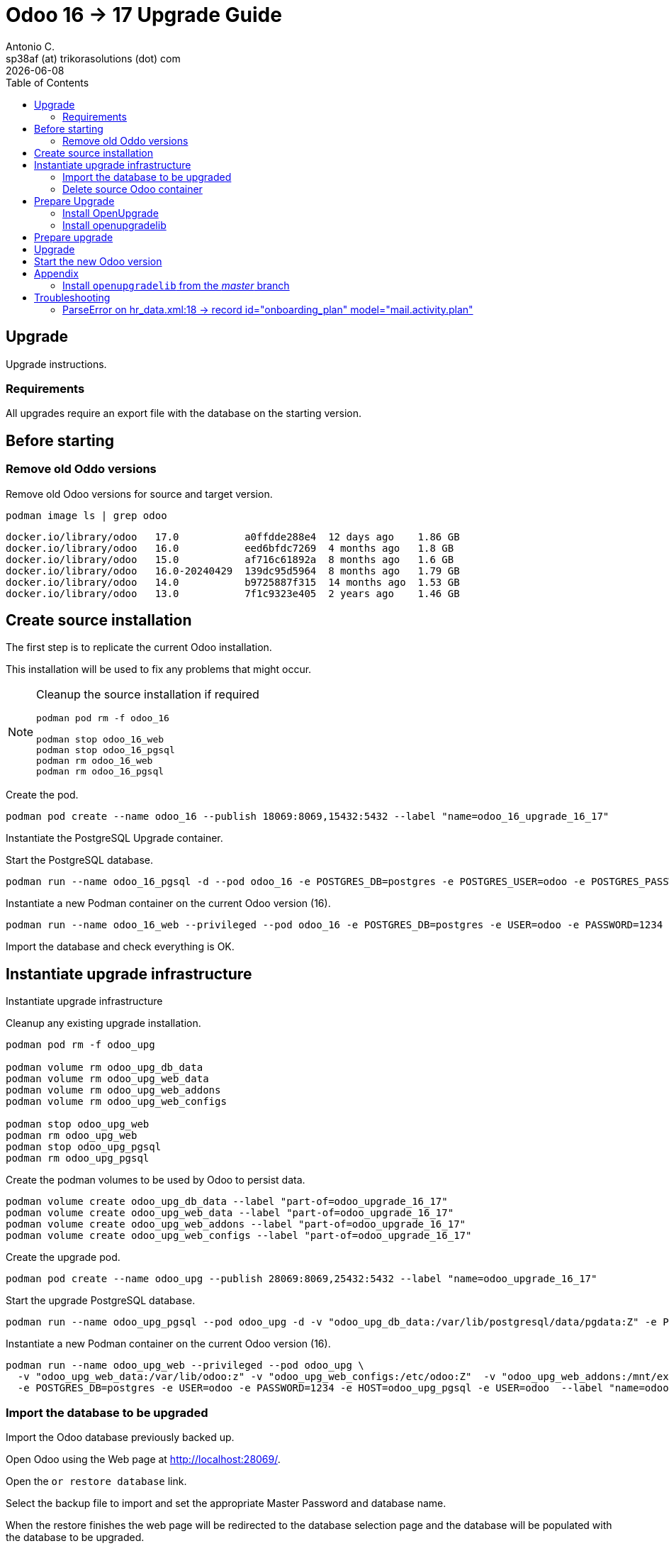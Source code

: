 = Odoo 16 -> 17 Upgrade Guide
Antonio C. <sp38af (at) trikorasolutions (dot) com>
:toc: left
:revdate: {docdate}
:icons: font
:Description: Guide for deploying Odoo as a podman container.

== Upgrade

[.lead]
Upgrade instructions.

=== Requirements

All upgrades require an export file with the database on the starting version.

== Before starting

=== Remove old Oddo versions

[.lead]
Remove old Odoo versions for source and target version.

[source,bash]
----
podman image ls | grep odoo
----

[source,]
----
docker.io/library/odoo   17.0           a0ffdde288e4  12 days ago    1.86 GB
docker.io/library/odoo   16.0           eed6bfdc7269  4 months ago   1.8 GB
docker.io/library/odoo   15.0           af716c61892a  8 months ago   1.6 GB
docker.io/library/odoo   16.0-20240429  139dc95d5964  8 months ago   1.79 GB
docker.io/library/odoo   14.0           b9725887f315  14 months ago  1.53 GB
docker.io/library/odoo   13.0           7f1c9323e405  2 years ago    1.46 GB
----


== Create source installation

[.lead]
The first step is to replicate the current Odoo installation.

This installation will be used to fix any problems that might occur.

[NOTE]
====
Cleanup the source installation if required

[source,bash]
----
podman pod rm -f odoo_16

podman stop odoo_16_web
podman stop odoo_16_pgsql
podman rm odoo_16_web 
podman rm odoo_16_pgsql
----
====

Create the pod.

[source,bash]
----
podman pod create --name odoo_16 --publish 18069:8069,15432:5432 --label "name=odoo_16_upgrade_16_17"
----

Instantiate the PostgreSQL Upgrade container.

Start the PostgreSQL database.

[source,bash]
----
podman run --name odoo_16_pgsql -d --pod odoo_16 -e POSTGRES_DB=postgres -e POSTGRES_USER=odoo -e POSTGRES_PASSWORD=1234 -e "PGDATA=/var/lib/postgresql/data/pgdata"  --label "name=postgresql,component=database,part-of=odoo" postgres:13
----

Instantiate a new Podman container on the current Odoo version (16).

[source,bash]
----
podman run --name odoo_16_web --privileged --pod odoo_16 -e POSTGRES_DB=postgres -e USER=odoo -e PASSWORD=1234  -e HOST=odoo_16_pgsql -e USER=odoo  --label "name=odoo,component=web,part-of=odoo" odoo:16.0
----

Import the database and check everything is OK.

== Instantiate upgrade infrastructure

[.lead]
Instantiate upgrade infrastructure

Cleanup any existing upgrade installation.

[source,bash]
----
podman pod rm -f odoo_upg

podman volume rm odoo_upg_db_data
podman volume rm odoo_upg_web_data
podman volume rm odoo_upg_web_addons
podman volume rm odoo_upg_web_configs

podman stop odoo_upg_web
podman rm odoo_upg_web
podman stop odoo_upg_pgsql
podman rm odoo_upg_pgsql

----

Create the podman volumes to be used by Odoo to persist data.

[source,bash]
----
podman volume create odoo_upg_db_data --label "part-of=odoo_upgrade_16_17"
podman volume create odoo_upg_web_data --label "part-of=odoo_upgrade_16_17"
podman volume create odoo_upg_web_addons --label "part-of=odoo_upgrade_16_17"
podman volume create odoo_upg_web_configs --label "part-of=odoo_upgrade_16_17"
----

Create the upgrade pod.

[source,bash]
----
podman pod create --name odoo_upg --publish 28069:8069,25432:5432 --label "name=odoo_upgrade_16_17"
----

Start the upgrade PostgreSQL database.

[source,bash]
----
podman run --name odoo_upg_pgsql --pod odoo_upg -d -v "odoo_upg_db_data:/var/lib/postgresql/data/pgdata:Z" -e POSTGRES_DB=postgres -e POSTGRES_USER=odoo -e POSTGRES_PASSWORD=1234 -e "PGDATA=/var/lib/postgresql/data/pgdata"  --label "name=postgresql,component=database,part-of=odoo_upgrade_16_17" postgres:13
----

Instantiate a new Podman container on the current Odoo version (16).

[source,bash]
----
podman run --name odoo_upg_web --privileged --pod odoo_upg \
  -v "odoo_upg_web_data:/var/lib/odoo:z" -v "odoo_upg_web_configs:/etc/odoo:Z"  -v "odoo_upg_web_addons:/mnt/extra-addons:Z" \
  -e POSTGRES_DB=postgres -e USER=odoo -e PASSWORD=1234 -e HOST=odoo_upg_pgsql -e USER=odoo  --label "name=odoo,component=web,part-of=odoo_upgrade_16_17" odoo:16.0
----

=== Import the database to be upgraded

[.lead]
Import the Odoo database previously backed up.

Open Odoo using the Web page at http://localhost:28069/.

Open the `or restore database` link.

Select the backup file to import and set the appropriate Master Password and 
 database name.

When the restore finishes the web page will be redirected to the database 
 selection page and the database will be populated with the database to be 
 upgraded.

=== Delete source Odoo container

Stop with `^C` the running `odoo_upg_web` Odoo container and remove it.

[source,bash]
----
podman stop odoo_upg_web
podman rm odoo_upg_web
----

== Prepare Upgrade

Start Odoo 17.0.

[source,bash]
----
podman run -it --name odoo_upg_web --privileged --pod odoo_upg -v "odoo_upg_web_data:/var/lib/odoo:z" -v "odoo_upg_web_configs:/etc/odoo:Z"  -v "odoo_upg_web_addons:/mnt/extra-addons:Z" -e POSTGRES_DB=postgres -e USER=odoo -e PASSWORD=1234  -e HOST=odoo_upg_pgsql -e USER=odoo  --label "name=odoo,component=web,part-of=odoo" odoo:17.0 /bin/bash
----

=== Install OpenUpgrade

These steps will be performed on a temporary folder _e.g._ `/z/_temp`.

In the meantime clone the OpenUpgrade version for Odoo 17.0.

[source,bash]
----
git clone --branch=17.0 --depth=1 --single-branch git@github.com:OCA/OpenUpgrade.git OpenUpgrade-17.0
----

Copy the 2 addon folders to the container under the `/mnt/extra-addons/` folder.

Remove existing openupgrade folders, if they exist.

[source,bash]
----
podman exec odoo_upg_web rm -Rf /mnt/extra-addons/openupgrade_scripts/
podman exec odoo_upg_web rm -Rf /mnt/extra-addons/openupgrade_framework/
----

Copy OpenUpgrade 17.0 files.

[source,bash]
----
podman cp OpenUpgrade-17.0/openupgrade_scripts/ odoo_upg_web:/mnt/extra-addons/
podman cp OpenUpgrade-17.0/openupgrade_framework/ odoo_upg_web:/mnt/extra-addons/
----

=== Install openupgradelib [[openupgradelib]]

[.lead]
Install the latest `openupgradelib` version, locally.

[NOTE]
====
Check the Python version for the Odoo container.

[source,bash]
----
python3 --version
Python 3.10.12
----
====

For Odoo 17.0 use Python 3.10.

Set the Python version.

[source,bash]
----
ODOO_PYTHON_VERSION=3.10
----

Check the link:common-upgrade-instructions.adoc#install_python_vend[Install Python Virtual Environment] 
 instructions to install Python.

[CAUTION]
====
Check that the `/var/lib/odoo/.local/lib/python${ODOO_PYTHON_VERSION}` 
 folder exists on the Odoo container. If the folder doesn't exist create it 
 by installing anything, _e.g._ `yq`.

[source,bash]
----
python3.10 -m pip install yq
----
====

If not already inside, enter the Python venv.

[source,bash]
----
source /z/_tmp/venv_python_${ODOO_PYTHON_VERSION}/bin/activate
----

Install `openupgradelib` from the GitHub either from the `master` branch or from a specific tag.

[NOTE]
====
To install `openupgradelib` from the master branch check the 
 <<install_openupgradelib_master>> section.
====

==== Install `openupgradelib` from specific tag

[source,bash]
----
python -m pip install git+https://github.com/OCA/openupgradelib.git@3.7.2#egg=openupgradelib
----

Generate pip `requirements.txt` file for the `openupgradelib` version.

[source,bash]
----
python -m pip freeze | grep openupgradelib > requirements.txt
----

Generate a requirements folder with the downloaded `openupgradelib` library.

[source,bash]
----
mkdir pip-reqs
python -m pip download -r requirements.txt -d pip-reqs/
----

Step out of the Python virtual environment.

[source,bash]
----
deactivate
----

Copy the requirements to Odoo container.

[source,bash]
----
podman cp pip-reqs/ odoo_upg_web:/opt/
----

On the Odoo container, install `openupgradelib` from the requirements folder.

[source,bash]
----
pip3 uninstall -y openupgradelib
pip3 install openupgradelib --find-links=/opt/pip-reqs/
----

== Prepare upgrade

Create the upgrade configuration file.

Download the file.

[source,bash]
----
podman cp odoo_upg_web:/etc/odoo/odoo.conf ./odoo.upg.conf
----

The file will be something like this...

[source,]
----
[options]
addons_path = /mnt/extra-addons
data_dir = /var/lib/odoo
admin_passwd = xxxxxxxxxxxxxxxxxxxxxxxxxxxxxxxxxxxxxxxxxxxxxxxxx
----

Add the required configuration to the `[options]` section.

The database configuration

[source,]
----
db_host = odoo_upg_pgsql
db_port = 5432
db_user = odoo
db_password = 1234
----

And the `upgrade_path` configurations pointing to the copied `openupgrade_scripts` subfolder.

[source,]
----
upgrade_path = /mnt/extra-addons/openupgrade_scripts/
server_wide_modules = web,openupgrade_framework
----

Save the file and push it into the odoo container.

[source,bash]
----
podman cp odoo.upg.conf odoo_upg_web:/etc/odoo/
----

== Upgrade

[.lead]
Execute the upgrade.

From the bash session on the Odoo 17.0 container execute the following command.

[source,bash]
----
odoo -c /etc/odoo/odoo.upg.conf --database=trikorasolns --upgrade-path=/mnt/extra-addons/openupgrade_scripts/scripts --load=base,web,openupgrade_framework --update all --stop-after-init --i18n-overwrite
----


== Start the new Odoo version

Before starting the odoo container remove the one used by the upgrade.

[source,bash]
----
podman stop odoo_upg_web
podman rm odoo_upg_web
----

Start the container using the correct odoo version.

[source,bash]
----
podman run --name odoo_upg_web --privileged --pod odoo -d -v "odoo_upg_web_data:/var/lib/odoo:z" -v "odoo_upg_web_configs:/etc/odoo:Z"  -v "odoo_upg_web_addons:/mnt/extra-addons:Z" -e POSTGRES_DB=postgres -e USER=odoo -e PASSWORD=1234  -e HOST=odoo_pgsql -e USER=odoo  --label "name=odoo,component=web,part-of=odoo" odoo:17.0
----

== Appendix

=== Install `openupgradelib` from the _master_ branch [[install_openupgradelib_master]]

[source,bash]
----
python -m pip install git+https://github.com/OCA/openupgradelib.git@master#egg=openupgradelib
----

Copy the files to the Odoo container.

Check the name of the folder with the `openupgradelib` specific version, something like 
 `openupgradelib-3.7.3.dev3+g1f84d5c-py3.10.egg-info` under the `site-packages`
 folder.

[source,bash]
----
podman cp /z/_tmp/venv_python_${ODOO_PYTHON_VERSION}/lib/python${ODOO_PYTHON_VERSION}/site-packages/openupgradelib/ odoo_upg_web:/var/lib/odoo/.local/lib/python${ODOO_PYTHON_VERSION}/site-packages/
podman cp /z/_tmp/venv_python_${ODOO_PYTHON_VERSION}/lib/python${ODOO_PYTHON_VERSION}/site-packages/openupgradelib-3.7.3.dev3+g1f84d5c-py${ODOO_PYTHON_VERSION}.egg-info/ odoo_upg_web:/var/lib/odoo/.local/lib/python${ODOO_PYTHON_VERSION}/site-packages/
----

== Troubleshooting

=== ParseError on hr_data.xml:18 -> record id="onboarding_plan" model="mail.activity.plan"

==== Problem

Upgrade fails with the following error.

[source,]
----
KeyError: 'hr.plan'

The above exception was the direct cause of the following exception:

Traceback (most recent call last):
  File "/usr/lib/python3/dist-packages/odoo/service/server.py", line 1302, in preload_registries
    registry = Registry.new(dbname, update_module=update_module)
  File "<decorator-gen-16>", line 2, in new
  File "/usr/lib/python3/dist-packages/odoo/tools/func.py", line 87, in locked
    return func(inst, *args, **kwargs)
  File "/usr/lib/python3/dist-packages/odoo/modules/registry.py", line 113, in new
    odoo.modules.load_modules(registry, force_demo, status, update_module)
  File "/usr/lib/python3/dist-packages/odoo/modules/loading.py", line 476, in load_modules
    processed_modules += load_marked_modules(env, graph,
  File "/usr/lib/python3/dist-packages/odoo/modules/loading.py", line 364, in load_marked_modules
    loaded, processed = load_module_graph(
  File "/usr/lib/python3/dist-packages/odoo/modules/loading.py", line 227, in load_module_graph
    load_data(env, idref, mode, kind='data', package=package)
  File "/usr/lib/python3/dist-packages/odoo/modules/loading.py", line 71, in load_data
    tools.convert_file(env, package.name, filename, idref, mode, noupdate, kind)
  File "/usr/lib/python3/dist-packages/odoo/tools/convert.py", line 627, in convert_file
    convert_xml_import(env, module, fp, idref, mode, noupdate)
  File "/usr/lib/python3/dist-packages/odoo/tools/convert.py", line 693, in convert_xml_import
    obj.parse(doc.getroot())
  File "/usr/lib/python3/dist-packages/odoo/tools/convert.py", line 613, in parse
    self._tag_root(de)
  File "/usr/lib/python3/dist-packages/odoo/tools/convert.py", line 556, in _tag_root
    f(rec)
  File "/usr/lib/python3/dist-packages/odoo/tools/convert.py", line 569, in _tag_root
    raise ParseError('while parsing %s:%s, somewhere inside\n%s' % (
odoo.tools.convert.ParseError: while parsing /usr/lib/python3/dist-packages/odoo/addons/hr/data/hr_data.xml:18, somewhere inside
<record id="onboarding_plan" model="mail.activity.plan">
            <field name="name">Onboarding</field>
            <field name="res_model">hr.employee</field>
        </record>
----

==== Symptom

==== Cause

Something is wrong with the Onboarding activity.

The container image used in the upgrade was old.

[source,]
----
odoo@odoo_upg:/$ odoo --version
Odoo Server 17.0-20240429
----

==== Solution

Remove the Onboarding and Offobarding activities using the Odoo UI.

Remove the image and restart the upgrade process.
